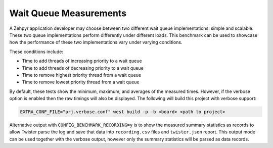 Wait Queue Measurements
#######################

A Zehpyr application developer may choose between two different wait queue
implementations: simple and scalable. These two queue implementations perform
differently under different loads. This benchmark can be used to showcase how
the performance of these two implementations vary under varying conditions.

These conditions include:

* Time to add threads of increasing priority to a wait queue
* Time to add threads of decreasing priority to a wait queue
* Time to remove highest priority thread from a wait queue
* Time to remove lowest priority thread from a wait queue

By default, these tests show the minimum, maximum, and averages of the measured
times. However, if the verbose option is enabled then the raw timings will also
be displayed. The following will build this project with verbose support:

.. code-block:: shell

    EXTRA_CONF_FILE="prj.verbose.conf" west build -p -b <board> <path to project>

Alternative output with ``CONFIG_BENCHMARK_RECORDING=y`` is to show the measured
summary statistics as records to allow Twister parse the log and save that data
into ``recording.csv`` files and ``twister.json`` report.
This output mode can be used together with the verbose output, however only
the summary statistics will be parsed as data records.
